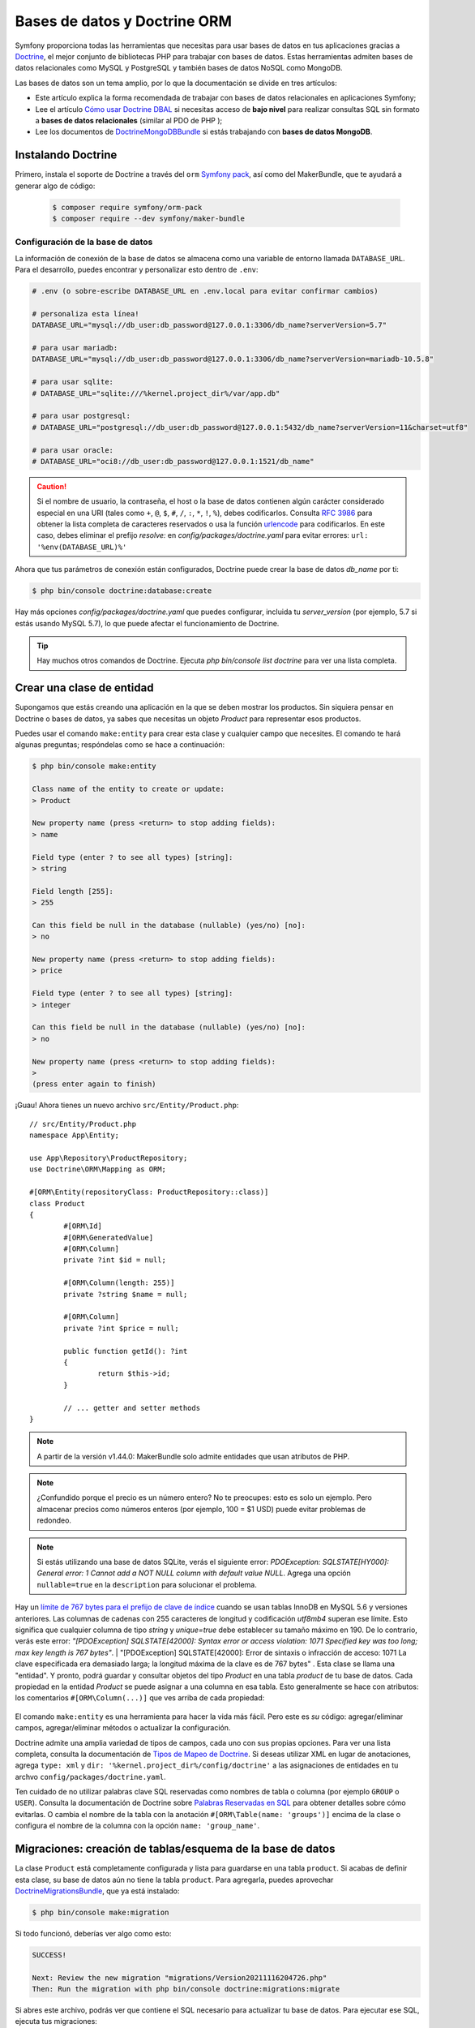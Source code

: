 Bases de datos y Doctrine ORM
==============================

Symfony proporciona todas las herramientas que necesitas para usar bases de datos en tus aplicaciones gracias a `Doctrine`_, el mejor conjunto de bibliotecas PHP para trabajar con bases de datos. Estas herramientas admiten bases de datos relacionales como MySQL y PostgreSQL y también bases de datos NoSQL como MongoDB.

Las bases de datos son un tema amplio, por lo que la documentación se divide en tres artículos:

* Este artículo explica la forma recomendada de trabajar con bases de datos relacionales en aplicaciones Symfony;
* Lee el artículo `Cómo usar Doctrine DBAL`_ si necesitas acceso de **bajo nivel** para realizar consultas SQL sin formato a **bases de datos relacionales** (similar al PDO de PHP );
* Lee los documentos de `DoctrineMongoDBBundle`_ si estás trabajando con **bases de datos MongoDB**.

Instalando Doctrine
-------------------

Primero, instala el soporte de Doctrine a través del ``orm`` `Symfony pack`_, así como del MakerBundle, que te ayudará a generar algo de código:

	.. code-block:: terminal

		$ composer require symfony/orm-pack
		$ composer require --dev symfony/maker-bundle


Configuración de la base de datos
~~~~~~~~~~~~~~~~~~~~~~~~

La información de conexión de la base de datos se almacena como una variable de entorno llamada ``DATABASE_URL``. Para el desarrollo, puedes encontrar y personalizar esto dentro de ``.env``:

.. code-block:: text

	# .env (o sobre-escribe DATABASE_URL en .env.local para evitar confirmar cambios)

	# personaliza esta línea!
	DATABASE_URL="mysql://db_user:db_password@127.0.0.1:3306/db_name?serverVersion=5.7"

	# para usar mariadb:
	DATABASE_URL="mysql://db_user:db_password@127.0.0.1:3306/db_name?serverVersion=mariadb-10.5.8"

	# para usar sqlite:
	# DATABASE_URL="sqlite:///%kernel.project_dir%/var/app.db"

	# para usar postgresql:
	# DATABASE_URL="postgresql://db_user:db_password@127.0.0.1:5432/db_name?serverVersion=11&charset=utf8"

	# para usar oracle:
	# DATABASE_URL="oci8://db_user:db_password@127.0.0.1:1521/db_name"

.. caution::

	Si el nombre de usuario, la contraseña, el host o la base de datos contienen algún carácter considerado especial en una URI (tales como ``+``, ``@``, ``$``, ``#``, ``/``, ``:``, ``*``, ``!``, ``%``), debes codificarlos. Consulta `RFC 3986`_ para obtener la lista completa de caracteres reservados o usa la función `urlencode`_ para codificarlos. En este caso, debes eliminar el prefijo `resolve:` en `config/packages/doctrine.yaml` para evitar errores: ``url: '%env(DATABASE_URL)%'``

Ahora que tus parámetros de conexión están configurados, Doctrine puede crear la base de datos `db_name` por ti:

.. code-block:: terminal

	$ php bin/console doctrine:database:create

Hay más opciones `config/packages/doctrine.yaml` que puedes configurar, incluida tu `server_version` (por ejemplo, 5.7 si estás usando MySQL 5.7), lo que puede afectar el funcionamiento de Doctrine.

.. tip::

	Hay muchos otros comandos de Doctrine. Ejecuta `php bin/console list doctrine` para ver una lista completa.


Crear una clase de entidad
------------------------

Supongamos que estás creando una aplicación en la que se deben mostrar los productos. Sin siquiera pensar en Doctrine o bases de datos, ya sabes que necesitas un objeto `Product` para representar esos productos.

Puedes usar el comando ``make:entity`` para crear esta clase y cualquier campo que necesites. El comando te hará algunas preguntas; respóndelas como se hace a continuación:

.. code-block:: bash

	$ php bin/console make:entity

	Class name of the entity to create or update:
	> Product

	New property name (press <return> to stop adding fields):
	> name

	Field type (enter ? to see all types) [string]:
	> string

	Field length [255]:
	> 255

	Can this field be null in the database (nullable) (yes/no) [no]:
	> no

	New property name (press <return> to stop adding fields):
	> price

	Field type (enter ? to see all types) [string]:
	> integer

	Can this field be null in the database (nullable) (yes/no) [no]:
	> no

	New property name (press <return> to stop adding fields):
	>
	(press enter again to finish)


¡Guau! Ahora tienes un nuevo archivo ``src/Entity/Product.php``::

	// src/Entity/Product.php
	namespace App\Entity;

	use App\Repository\ProductRepository;
	use Doctrine\ORM\Mapping as ORM;

	#[ORM\Entity(repositoryClass: ProductRepository::class)]
	class Product
	{
		#[ORM\Id]
		#[ORM\GeneratedValue]
		#[ORM\Column]
		private ?int $id = null;

		#[ORM\Column(length: 255)]
		private ?string $name = null;

		#[ORM\Column]
		private ?int $price = null;

		public function getId(): ?int
		{
			return $this->id;
		}

		// ... getter and setter methods
	}


.. note::
	
    A partir de la versión v1.44.0: MakerBundle solo admite entidades que usan atributos de PHP.

.. note::

	¿Confundido porque el precio es un número entero? No te preocupes: esto es solo un ejemplo. Pero almacenar precios como números enteros (por ejemplo, 100 = $1 USD) puede evitar problemas de redondeo.

.. note::

	Si estás utilizando una base de datos SQLite, verás el siguiente error: *PDOException: SQLSTATE[HY000]: General error: 1 Cannot add a NOT NULL column with default value NULL*. Agrega una opción ``nullable=true`` en la ``description`` para solucionar el problema.

Hay un `límite de 767 bytes para el prefijo de clave de índice`_ cuando se usan tablas InnoDB en MySQL 5.6 y versiones anteriores. Las columnas de cadenas con 255 caracteres de longitud y codificación `utf8mb4` superan ese límite. Esto significa que cualquier columna de tipo `string` y `unique=true` debe establecer su tamaño máximo en 190. De lo contrario, verás este error: *"[PDOException] SQLSTATE[42000]: Syntax error or access violation:
1071 Specified key was too long; max key length is 767 bytes"*. | "[PDOException] SQLSTATE[42000]: Error de sintaxis o infracción de acceso: 1071 La clave especificada era demasiado larga; la longitud máxima de la clave es de 767 bytes" .
Esta clase se llama una "entidad". Y pronto, podrá guardar y consultar objetos del tipo `Product` en una tabla `product` de tu base de datos. Cada propiedad en la entidad `Product` se puede asignar a una columna en esa tabla. Esto generalmente se hace con atributos: los comentarios ``#[ORM\Column(...)]`` que ves arriba de cada propiedad:

	.. image:: /_images/doctrine/mapping_single_entity.png
    	   :align: center

El comando ``make:entity`` es una herramienta para hacer la vida más fácil. Pero este es *su* código: agregar/eliminar campos, agregar/eliminar métodos o actualizar la configuración.

Doctrine admite una amplia variedad de tipos de campos, cada uno con sus propias opciones. Para ver una lista completa, consulta la documentación de `Tipos de Mapeo de Doctrine`_. Si deseas utilizar XML en lugar de anotaciones, agrega ``type: xml`` y ``dir: '%kernel.project_dir%/config/doctrine'`` a las asignaciones de entidades en tu archvo ``config/packages/doctrine.yaml``.

Ten cuidado de no utilizar palabras clave SQL reservadas como nombres de tabla o columna (por ejemplo ``GROUP`` o ``USER``). Consulta la documentación de Doctrine sobre `Palabras Reservadas en SQL`_ para obtener detalles sobre cómo evitarlas. O cambia el nombre de la tabla con la anotación ``#[ORM\Table(name: 'groups')]`` encima de la clase o configura el nombre de la columna con la opción ``name: 'group_name'``.

Migraciones: creación de tablas/esquema de la base de datos
-----------------------------------------------

La clase ``Product`` está completamente configurada y lista para guardarse en una tabla ``product``. Si acabas de definir esta clase, su base de datos aún no tiene la tabla ``product``. Para agregarla, puedes aprovechar `DoctrineMigrationsBundle`_, que ya está instalado:

.. code-block:: terminal

	$ php bin/console make:migration

Si todo funcionó, deberías ver algo como esto:

.. code-block:: text

	SUCCESS!

	Next: Review the new migration "migrations/Version20211116204726.php"
	Then: Run the migration with php bin/console doctrine:migrations:migrate

Si abres este archivo, podrás ver que contiene el SQL necesario para actualizar tu base de datos. Para ejecutar ese SQL, ejecuta tus migraciones:

.. code-block:: terminal

	$ php bin/console doctrine:migrations:migrate

Este comando ejecuta todos los archivos de migración que aún no se han ejecutado en tu base de datos. Debes ejecutar este comando en producción cuando hagas el displiegue, para mantener tu base de datos de producción actualizada.

.. _doctrine-add-more-fields:

Migraciones y agregar más campos
-------------------------------

Pero, ¿qué sucede si necesitas agregar una nueva propiedad de campo a ``Product``, como un description? Puedes editar la clase para agregar la nueva propiedad. Pero, también puedes usar ``make:entity`` de nuevo:

.. code-block:: bash

	$ php bin/console make:entity

	Class name of the entity to create or update
	> Product

	New property name (press <return> to stop adding fields):
	> description

	Field type (enter ? to see all types) [string]:
	> text

	Can this field be null in the database (nullable) (yes/no) [no]:
	> no

	New property name (press <return> to stop adding fields):
	>
	(press enter again to finish)


Esto agrega la nueva propiedad ``description`` así como los métodos ``getDescription()`` y ``setDescription()``:

.. code-block:: diff

  	// src/Entity/Product.php
  	// ...
	+  use Doctrine\DBAL\Types\Types;

  	class Product
  	{
	  	// ...

	+     #[ORM\Column(type: Types::TEXT)]
	+     private $description;

	  	// getDescription() & setDescription() were also added
  	}

La nueva propiedad está asignada, pero aún no existe en la tabla ``product``. ¡Ningún problema! Puedes generar una nueva migración:

.. code-block:: terminal

	$ php bin/console make:migration

Esta vez, el SQL en el archivo generado se verá así:

.. code-block:: sql

	ALTER TABLE product ADD description LONGTEXT NOT NULL

El sistema de migración es inteligente. ¡Compara todas tus entidades con el estado actual de la base de datos y genera el SQL necesario para sincronizarlas! Como antes, ejecuta tus migraciones:

.. code-block:: terminal

	$ php bin/console doctrine:migrations:migrate

Esto solo ejecutará el nuevo archivo de migración, porque DoctrineMigrationsBundle sabe que la primera migración ya se ejecutó antes. Detrás de escena, administra una tabla ``migration_versions`` para rastrear esto.

Cada vez que realices un cambio en su esquema, ejecuta estos dos comandos para generar la migración y luego ejecútela. Asegúrese de confirmar los archivos de migración y ejecutarlos cuando despliegues la aplicación.

.. _doctrine-generating-getters-and-setters:

.. tip::

	Si prefieres agregar nuevas propiedades manualmente, el comando ``make:entity`` puede generar los métodos getter & setter por ti:

	.. code-block:: terminal

			$ php bin/console make:entity --regenerate

Si realizas algunos cambios y deseas regenerar todos los métodos getter/setter, considera pasar también ``--overwrite`` en el comando.

Objetos persistentes en la base de datos
----------------------------------

¡Es hora de guardar un objeto ``Product`` en la base de datos! Vamos a crear un nuevo controlador para experimentar:

.. code-block:: terminal

	$ php bin/console make:controller ProductController

Dentro del controlador, puedes crear un nuevo objeto ``Product``, establecer datos en él y guardarlo::

	// src/Controller/ProductController.php
	namespace App\Controller;

	// ...
	use App\Entity\Product;
	use Doctrine\ORM\EntityManagerInterface;
	use Symfony\Component\HttpFoundation\Response;
	use Symfony\Component\Routing\Annotation\Route;

	class ProductController extends AbstractController
	{
		#[Route('/product', name: 'create_product')]
		public function createProduct(EntityManagerInterface $entityManager): Response
		{
			$product = new Product();
			$product->setName('Keyboard');
			$product->setPrice(1999);
			$product->setDescription('Ergonomic and stylish!');

			// tell Doctrine you want to (eventually) save the Product (no queries yet)
			$entityManager->persist($product);

			// actually executes the queries (i.e. the INSERT query)
			$entityManager->flush();

			return new Response('Saved new product with id '.$product->getId());
		}
	}


¡Pruébalo!

	http://localhost:8000/product

¡Felicidades! Acabas de crear tu primera fila en la tabla ``product``. Para probarlo, puedes consultar la base de datos directamente:

.. code-block:: terminal

	$ php bin/console dbal:run-sql 'SELECT * FROM product'

	# En los sistemas Windows que no usan Powershell, debes ejecutar este comando:
	# php bin/console dbal:run-sql "SELECT * FROM product"

Fíjate en el ejemplo anterior con más detalle:

.. _doctrine-entity-manager:

* **línea 13** El argumento ``EntityManagerInterface $entityManager`` le dice a Symfony que inyecte el `servicio Entity Manager`_ en el método del controlador. Este objeto es responsable de guardar objetos y recuperar objetos de la base de datos.

* **línea 17-20** En esta sección, creará una instancia y trabajará con el objeto ``$product`` como cualquier otro objeto PHP normal.

* **línea 23** La llamada ``persist($product)`` le dice a Doctrine que "administre" el objeto ``$product``. Esto **no** provoca que se realice una consulta a la base de datos.

* **línea 26** Cuando el método ``flush()`` es llamado, Doctrine revisa todos los objetos que está administrando para ver si necesitan persistir en la base de datos. En este ejemplo, los datos del objeto ``$product`` no existen en la base de datos, por lo que el administrador de la entidad ejecuta una consulta ``INSERT`` y crea una nueva fila en la tabla ``product``.

.. note::

	Si la llamada a ``flush()`` falla, una ``Doctrine\ORM\ORMException`` es lanzada. Ver `Transacciones y Concurrencia`_.

Ya sea que estés creando o actualizando objetos, el flujo de trabajo es siempre el mismo: Doctrine es lo suficientemente inteligente como para saber si debe hacer un ``INSERT`` o un ``UPDATE`` de su entidad.

.. _automatic_object_validation:

Validación de objetos
------------------

El `Validador de Symfony`_ reutiliza los metadatos de Doctrine para realizar algunas tareas básicas de validación::

	// src/Controller/ProductController.php
	namespace App\Controller;

	use App\Entity\Product;
	use Symfony\Component\HttpFoundation\Response;
	use Symfony\Component\Routing\Annotation\Route;
	use Symfony\Component\Validator\Validator\ValidatorInterface;
	// ...

	class ProductController extends AbstractController
	{
		#[Route('/product', name: 'create_product')]
		public function createProduct(ValidatorInterface $validator): Response
		{
			$product = new Product();
			// This will trigger an error: the column isn't nullable in the database
			$product->setName(null);
			// This will trigger a type mismatch error: an integer is expected
			$product->setPrice('1999');

			// ...

			$errors = $validator->validate($product);
			if (count($errors) > 0) {
				return new Response((string) $errors, 400);
			}

			// ...
		}
	}


Aunque la entidad ``Product`` no define ninguna `configuración de validación`_ explícita, Symfony analiza la configuración del mapeo de Doctrine para inferir algunas reglas de validación. Por ejemplo, dado que la propiedad ``name`` no puede ser ``null`` en la base de datos, se agrega automáticamente una restricción `NotNull`_ a la propiedad (si aún no contiene esa restricción).

La siguiente tabla resume el mapeo entre los metadatos de Doctrine y las restricciones de validación correspondientes agregadas automáticamente por Symfony:

	==================  =========================================================  =====
	Doctrine attribute  Validation constraint                                      Notes
	==================  =========================================================  =====
	``nullable=false``  `NotNull`_                                                 Requiere instalación del `componente PropertyInfo`_
	``type``            `Type`_                                                    Requiere instalación del `componente PropertyInfo`_
	``unique=true``     `UniqueEntity`_
	``length``          `Length`_
	==================  =========================================================  =====

Debido a que el `componente de Formulario`_ y la `Plataforma de API`_ utilizan internamente el componente de Validación, todos tus formularios y API web también se beneficiarán automáticamente de estas restricciones de validación automática.

Esta validación automática es una buena característica para mejorar tu productividad, pero no reemplaza la configuración de validación por completo. Todavía necesitas agregar algunas `restricciones de validación`_ para garantizar que los datos proporcionados por el usuario sean correctos.

Obtener objetos de la base de datos
----------------------------------

Recuperar un objeto de la base de datos es aún más fácil. Supongamos que deseas poder ir ``/product/1`` para ver tu nuevo producto::

	// src/Controller/ProductController.php
	namespace App\Controller;

	use App\Entity\Product;
	use Doctrine\ORM\EntityManagerInterface;
	use Symfony\Component\HttpFoundation\Response;
	use Symfony\Component\Routing\Annotation\Route;
	// ...

	class ProductController extends AbstractController
	{
		#[Route('/product/{id}', name: 'product_show')]
		public function show(EntityManagerInterface $entityManager, int $id): Response
		{
			$product = $entityManager->getRepository(Product::class)->find($id);

			if (!$product) {
				throw $this->createNotFoundException(
					'No product found for id '.$id
				);
			}

			return new Response('Check out this great product: '.$product->getName());

			// or render a template
			// in the template, print things with {{ product.name }}
			// return $this->render('product/show.html.twig', ['product' => $product]);
		}
	}

Otra posibilidad es usar el ``ProductRepository`` de Symfony e inyectarlo mediante el contenedor de inyección de dependencia::

	// src/Controller/ProductController.php
	namespace App\Controller;

	use App\Entity\Product;
	use App\Repository\ProductRepository;
	use Symfony\Component\HttpFoundation\Response;
	use Symfony\Component\Routing\Annotation\Route;
	// ...

	class ProductController extends AbstractController
	{
		#[Route('/product/{id}', name: 'product_show')]
		public function show(int $id, ProductRepository $productRepository): Response
		{
			$product = $productRepository
				->find($id);

			// ...
		}
	}

¡Pruébalo!

	http://localhost:8000/product/1

Cuando consultas un tipo particular de objeto, siempre usas lo que se conoce como su "repositorio". Puedes pensar en un repositorio como una clase de PHP cuyo único trabajo es ayudarte a obtener entidades de una determinada clase.

Una vez que tienes un objeto de repositorio, tienes muchos métodos auxiliares::

	$repository = $entityManager->getRepository(Product::class);

	// buscar un solo Product por su llave primaria, (por lo general "id")
	$product = $repository->find($id);

	// buscar un solo Product por su nombre
	$product = $repository->findOneBy(['name' => 'Keyboard']);
	// o buscar por nombre y precio
	$product = $repository->findOneBy([
		'name' => 'Keyboard',
		'price' => 1999,
	]);

	// buscar varios objetos Product por nombre, ordenados por precio
	$products = $repository->findBy(
		['name' => 'Keyboard'],
		['price' => 'ASC']
	);

	// buscar todos los objetos Product
	$products = $repository->findAll();

¡También puedes agregar métodos *personalizados* para consultas más complejas! Ampliaremos sobre eso más adelante en la sección `Bases de datos y Doctrine ORM`_.

.. tip::

	Al representar una página HTML, la barra de herramientas de depuración web en la parte inferior de la página mostrará la cantidad de consultas y el tiempo que tomó ejecutarlas:

	.. image:: /_images/doctrine/doctrine_web_debug_toolbar.png
	   	   :align: center
	   	   :class: with-browser

Si el número de consultas a la base de datos es demasiado alto, el ícono se volverá amarillo para indicar que algo puede no ser correcto. Haz clic en el icono para abrir Symfony Profiler y ver las consultas exactas que se ejecutaron. Si no ves la barra de herramientas de depuración web, instala el paquete ``profiler`` de Symfony ejecutando este comando: ``composer require --dev symfony/profiler-pack``.

.. _doctrine-entity-value-resolver:

Obtención automática de objetos (EntityValueResolver)
----------------------------------------------------

.. versionadded:: 6.2

	El Resolutor de Valor de Entidad (Entity Value Resolver) se introdujo en Symfony 6.2.

.. versionadded:: 2.7.1

	El cableado automático del ``EntityValueResolver`` se introdujo en DoctrineBundle 2.7.1.

En muchos casos, puedes usar el ``EntityValueResolver`` para hacer la consulta por ti automáticamente. Puedes simplificar el controlador a::

	// src/Controller/ProductController.php
	namespace App\Controller;

	use App\Entity\Product;
	use App\Repository\ProductRepository;
	use Symfony\Component\HttpFoundation\Response;
	use Symfony\Component\Routing\Annotation\Route;
	// ...

	class ProductController extends AbstractController
	{
		#[Route('/product/{id}')]
		public function show(Product $product): Response
		{
			// use the Product!
			// ...
		}
	}

¡Eso es todo! El paquete usa ``{id}`` desde la ruta para consultar ``Product`` por la columna ``id``. Si no se encuentra, se genera una página 404.

Este comportamiento está habilitado de forma predeterminada en todos tus controladores. Puedes deshabilitarlo dando un valor ``false`` a la opción de configuración ``doctrine.orm.controller_resolver.auto_mapping``.

Cuando está deshabilitado, puedes habilitarlo individualmente en los controladores deseados usando el atributo ``MapEntity``::

	// src/Controller/ProductController.php
	namespace App\Controller;

	use App\Entity\Product;
	use Symfony\Bridge\Doctrine\Attribute\MapEntity;
	use Symfony\Component\HttpFoundation\Response;
	use Symfony\Component\Routing\Annotation\Route;
	// ...

	class ProductController extends AbstractController
	{
		#[Route('/product/{id}')]
		public function show(
			#[MapEntity]
			Product $product
		): Response {
			// use the Product!
			// ...
		}
	}

.. tip::

	Cuando está habilitado globalmente, es posible deshabilitar el comportamiento en un controlador específico, usando el ``MapEntity`` configurado  ``disabled: true``::

		public function show(
			#[CurrentUser]
			#[MapEntity(disabled: true)]
			User $user
		): Response {
			// User is not resolved by the EntityValueResolver
			// ...
		}


Obtener automáticamente
~~~~~~~~~~~~~~~~~~~

Si los comodines de tu ruta coinciden con las propiedades de tu entidad, el resolutor los buscará automáticamente::

	/**
 	* Fetch via primary key because {id} is in the route.
 	*/
	#[Route('/product/{id}')]
	public function showByPk(Post $post): Response
	{
	}

	/**
 	* Perform a findOneBy() where the slug property matches {slug}.
 	*/
	#[Route('/product/{slug}')]
	public function showBySlug(Post $post): Response
	{
	}
La recuperación automática funciona en estas situaciones:

* Si ``{id}`` está en tu ruta, entonces se usará para buscar por clave principal a través del método ``find()``.

* El resolutor intentará realizar una búsqueda ``findOneBy()`` utilizando todos los comodines en tu ruta que en realidad son propiedades en tu entidad (se ignoran las que no son propiedades).

Puedes controlar este comportamiento *agregando* el atributo ``MapEntity`` y usando las `opciones de ``MapEntity```_.

Obtener a través de una expresión
~~~~~~~~~~~~~~~~~~~~~~~

Si la búsqueda automática no funciona, puedes escribir una expresión usando el `componente ExpressionLanguage`_::

	#[Route('/product/{product_id}')]
	public function show(
		#[MapEntity(expr: 'repository.find(product_id)')]
		Product $product
	): Response {
	}

En la expresión, la variable ``repository`` será la clase de Repositorio de su entidad y cualquier comodín de ruta, como ``{product_id}`` estarán disponibles como variables.

Esto también se puede usar para ayudar a resolver múltiples argumentos::

	#[Route('/product/{id}/comments/{comment_id}')]
	public function show(
		Product $product,
		#[MapEntity(expr: 'repository.find(comment_id)')]
		Comment $comment
	): Response {
	}

En el ejemplo anterior, el argumento ``$product`` se maneja automáticamente, pero ``$comment` se configura con el atributo ya que ambos no pueden seguir la convención predeterminada.

Opciones ``MapEntity``
~~~~~~~~~~~~~~~~~

Hay varias opciones disponibles en la anotación ``MapEntity``  para controlar el comportamiento:

``id``
	Si una opción ``id`` está configurada y coincide con un parámetro de ruta, la resolución encontrará la clave principal::

		#[Route('/product/{product_id}')]
		public function show(
			#[MapEntity(id: 'product_id')]
			Product $product
		): Response {
		}

``mapping``
	Configura las propiedades y los valores para usar con el método ``findOneBy()``: la clave es el nombre del marcador de posición de la ruta y el valor es el nombre de la propiedad de Doctrine::

		#[Route('/product/{category}/{slug}/comments/{comment_slug}')]
		public function show(
			#[MapEntity(mapping: ['category' => 'category', 'slug' => 'slug'])]
			Product $product,
			#[MapEntity(mapping: ['comment_slug' => 'slug'])]
			Comment $comment
		): Response {
		}

``exclude``
	Configura las propiedades que se deben usar en el método ``findOneBy()`` *excluyendo* una o más propiedades para que no se usen *todas*::

		#[Route('/product/{slug}/{date}')]
		public function show(
			#[MapEntity(exclude: ['date'])]
			Product $product,
			\DateTime $date
		): Response {
		}

``stripNull``
	Si es verdadero, cuando se use ``findOneBy()``, aquellos valores que sean ``null`` no serán tomados en cuenta para la consulta.

``entityManager``
	De forma predeterminada, ``EntityValueResolver`` utiliza el administrador de entidades *predeterminado*, pero puedes configurar esto::

		#[Route('/product/{id}')]
		public function show(
			#[MapEntity(entityManager: ['foo'])]
			Product $product
		): Response {
		}

``evictCache``
	Si es verdadero, obliga a Doctrine a obtener siempre la entidad de la base de datos en lugar de la caché.

``disabled``
	Si es verdadero, ``EntityValueResolver`` no intentará reemplazar el argumento.

Actualización de un objeto
------------------

Una vez que hayas obtenido un objeto de Doctrine, interactúas con él de la misma manera que con cualquier modelo de PHP::

	// src/Controller/ProductController.php
	namespace App\Controller;

	use App\Entity\Product;
	use App\Repository\ProductRepository;
	use Doctrine\ORM\EntityManagerInterface;
	use Symfony\Component\HttpFoundation\Response;
	use Symfony\Component\Routing\Annotation\Route;
	// ...

	class ProductController extends AbstractController
	{
		#[Route('/product/edit/{id}', name: 'product_edit')]
		public function update(EntityManagerInterface $entityManager, int $id): Response
		{
			$product = $entityManager->getRepository(Product::class)->find($id);

			if (!$product) {
				throw $this->createNotFoundException(
					'No product found for id '.$id
				);
			}

			$product->setName('New product name!');
			$entityManager->flush();

			return $this->redirectToRoute('product_show', [
				'id' => $product->getId()
			]);
		}
	}

El uso de Doctrine para editar un producto existente consta de tres pasos:

#. obteniendo el objeto de Doctrine;
#. modificando el objeto;
#. llamando ``flush()`` en el administrador de la entidad.

Tú *puedes* llamar a ``$entityManager->persist($product)``, pero no es necesario: Doctrine ya está "observando" tu objeto en busca de cambios.

Eliminación de un objeto
------------------

Eliminar un objeto es muy similar, pero requiere una llamada al método ``remove()`` del administrador de entidades::

	$entityManager->remove($product);
	$entityManager->flush();

Como era de esperar, el método ``remove()`` notifica a Doctrine que te gustaría eliminar el objeto dado de la base de datos. La consulta ``DELETE`` no se ejecuta realmente hasta que se llama al método ``flush()``.

.. _doctrine-queries:

Consulta de Objetos: el repositorio
------------------------------------

Ya has visto cómo el objeto del repositorio te permite ejecutar consultas básicas sin ningún trabajo::

	// from inside a controller
	$repository = $entityManager->getRepository(Product::class);
	$product = $repository->find($id);

Pero, ¿y si necesitas una consulta más compleja? Cuando generaste tu entidad con el comando ``make:entity``, **también** generaste una clase ``ProductRepository``::

	// src/Repository/ProductRepository.php
	namespace App\Repository;

	use App\Entity\Product;
	use Doctrine\Bundle\DoctrineBundle\Repository\ServiceEntityRepository;
	use Doctrine\Persistence\ManagerRegistry;

	class ProductRepository extends ServiceEntityRepository
	{
		public function __construct(ManagerRegistry $registry)
		{
			parent::__construct($registry, Product::class);
		}
	}

Cuando obtienes tu repositorio (por ejemplo, ``->getRepository(Product::class)``), ¡esto es *actualmente* una instancia de *este* objeto! Esto se debe a la configuración de la clase ``repositoryClass`` que se generó en la parte superior de tu clase de entidad ``Product``.

Supongamos que deseas consultar todos los objetos de ``Product`` mayores que un precio determinado. Agrega un nuevo método para esto a tu repositorio::

	// src/Repository/ProductRepository.php

	// ...
	class ProductRepository extends ServiceEntityRepository
	{
		public function __construct(ManagerRegistry $registry)
		{
			parent::__construct($registry, Product::class);
		}

		/**
	 	* @return Product[]
	 	*/
		public function findAllGreaterThanPrice(int $price): array
		{
			$entityManager = $this->getEntityManager();

			$query = $entityManager->createQuery(
				'SELECT p
				FROM App\Entity\Product p
				WHERE p.price > :price
				ORDER BY p.price ASC'
			)->setParameter('price', $price);

			// returns an array of Product objects
			return $query->getResult();
		}
	}

La cadena pasada a ``createQuery()`` puede parecerse a SQL, pero es `Doctrine Query Language`_. Esto te permite escribir consultas utilizando el lenguaje de consulta comúnmente conocido, pero haciendo referencia a objetos PHP en su lugar (por ejemplo en la declaración ``FROM``).

Ahora, puedes llamar a este método en el repositorio::

	// desde dentro de un controlador
	$minPrice = 1000;

	$products = $entityManager->getRepository(Product::class)->findAllGreaterThanPrice($minPrice);

	// ...

Consulta `Contenedor de Servicios`_ para saber cómo inyectar el repositorio en cualquier servicio.

Consultas con el Generador de Consultas
~~~~~~~~~~~~~~~~~~~~~~~~~~~~~~~

Doctrine también proporciona un `Generador de Consultas`_  (Query Builder), una forma orientada a objetos de escribir consultas. Se recomienda usarlo cuando las consultas se construyen dinámicamente (es decir, según las condiciones de PHP)::

	// src/Repository/ProductRepository.php

	// ...
	class ProductRepository extends ServiceEntityRepository
	{
		public function findAllGreaterThanPrice(int $price, bool $includeUnavailableProducts = false): array
		{
			// automatically knows to select Products
			// the "p" is an alias you'll use in the rest of the query
			$qb = $this->createQueryBuilder('p')
				->where('p.price > :price')
				->setParameter('price', $price)
				->orderBy('p.price', 'ASC');

			if (!$includeUnavailableProducts) {
				$qb->andWhere('p.available = TRUE');
			}

			$query = $qb->getQuery();

			return $query->execute();

			// to get just one result:
			// $product = $query->setMaxResults(1)->getOneOrNullResult();
		}
	}

Consultando con SQL
~~~~~~~~~~~~~~~~~

Además, puedes consultar directamente con SQL si lo necesitas::

	// src/Repository/ProductRepository.php

	// ...
	class ProductRepository extends ServiceEntityRepository
	{
		public function findAllGreaterThanPrice(int $price): array
		{
			$conn = $this->getEntityManager()->getConnection();

			$sql = '
				SELECT * FROM product p
				WHERE p.price > :price
				ORDER BY p.price ASC
				';
			$stmt = $conn->prepare($sql);
			$resultSet = $stmt->executeQuery(['price' => $price]);

			// returns an array of arrays (i.e. a raw data set)
			return $resultSet->fetchAllAssociative();
		}
	}

Con SQL, obtendrás datos sin procesar, no objetos (a menos que uses la funcionalidad `NativeQuery`_).

Configuración
-------------

Consulta la `referencia de configuración de Doctrine`_.

Relaciones y Asociaciones
------------------------------

Doctrine proporciona toda la funcionalidad que necesitas para administrar las relaciones de la base de datos (también conocidas como asociaciones), incluidas las relaciones ManyToOne, OneToMany, OneToOne y ManyToMany.

Para obtener información, consulta `Cómo trabajar con asociaciones/relaciones de Doctrine`_.

Pruebas de base de datos
----------------

Lee el artículo `cómo probar el código que interactúa con la base de datos`_.

Extensiones de Doctrine (Timestampable, Translatable, etc.)
-------------------------------------------------------

La comunidad de Doctrine ha creado algunas extensiones para implementar necesidades comunes como *"establecer el valor de la propiedad createdAt automáticamente al crear una entidad"*. Lee más sobre las `extensiones de Doctrine`_ disponibles y usa `StofDoctrineExtensionsBundle`_ para integrarlas en tu aplicación.

Aprende más
----------

* `Cómo trabajar con asociaciones/relaciones de Doctrine <https://symfony.com/doc/current/doctrine/associations.html>`_
* `Eventos de Doctrine <https://symfony.com/doc/current/doctrine/events.html>`_
* `Cómo implementar un formulario de registro <https://symfony.com/doc/current/doctrine/registration_form.html>`_
* `Cómo registrar funciones DQL personalizadas <https://symfony.com/doc/current/doctrine/custom_dql_functions.html>`_
* `Cómo usar Doctrine DBAL <https://symfony.com/doc/current/doctrine/dbal.html>`_
* `Cómo trabajar con múltiples administradores de entidades y conexiones <https://symfony.com/doc/current/doctrine/multiple_entity_managers.html>`_
* `Cómo definir relaciones con clases e interfaces abstractas <https://symfony.com/doc/current/doctrine/resolve_target_entity.html>`_
* `Cómo generar entidades a partir de una base de datos existente <https://symfony.com/doc/current/doctrine/reverse_engineering.html>`_
* `Cómo probar un repositorio de Doctrine <https://symfony.com/doc/current/testing/database.html>`_


	.. _`Doctrine`: https://www.doctrine-project.org/
	.. _`Symfony pack`: https://symfony.com/doc/current/setup.html#symfony-packs
	.. _`Cómo usar Doctrine DBAL`: https://symfony.com/doc/current/doctrine/dbal.html
	.. _`urlencode`: https://secure.php.net/manual/en/function.urlencode.php
	.. _`RFC 3986`: https://www.ietf.org/rfc/rfc3986.txt
	.. _`Tipos de Mapeo de Doctrine`: https://www.doctrine-project.org/projects/doctrine-orm/en/current/reference/basic-mapping.html
	.. _`Generador de Consultas`: https://www.doctrine-project.org/projects/doctrine-orm/en/current/reference/query-builder.html
	.. _`Doctrine Query Language`: https://www.doctrine-project.org/projects/doctrine-orm/en/current/reference/dql-doctrine-query-language.html
	.. _`Palabras Reservadas en SQL`: https://www.doctrine-project.org/projects/doctrine-orm/en/current/reference/basic-mapping.html#quoting-reserved-words
	.. _`DoctrineMongoDBBundle`: https://symfony.com/doc/current/bundles/DoctrineMongoDBBundle/index.html
	.. _`servicio Entity Manager`: https://symfony.com/doc/current/service_container.html#services-constructor-injection
	.. _`Contenedor de Servicios`: https://symfony.com/doc/current/service_container.html#services-constructor-injection
	.. _`Transacciones y Concurrencia`: https://www.doctrine-project.org/projects/doctrine-orm/en/current/reference/transactions-and-concurrency.html
	.. _`Validador de Symfony`: https://symfony.com/doc/current/validation.html
	.. _`configuración de validación`: https://symfony.com/doc/current/validation.html
	.. _`NotNull`: https://symfony.com/doc/current/reference/constraints/NotNull.html
	.. _`Type`: https://symfony.com/doc/current/reference/constraints/Type.html
	.. _`UniqueEntity`: https://symfony.com/doc/current/reference/constraints/UniqueEntity.html
	.. _`Length`: https://symfony.com/doc/current/reference/constraints/Length.html
	.. _`componente PropertyInfo`: https://symfony.com/doc/current/components/property_info.html
	.. _`componente de Formulario`: https://symfony.com/doc/current/forms.html
	.. _`Plataforma de API`: https://api-platform.com/docs/core/validation/
	.. _`restricciones de validación`: https://symfony.com/doc/current/reference/constraints.html
	.. _`DoctrineMigrationsBundle`: https://github.com/doctrine/DoctrineMigrationsBundle
	.. _`NativeQuery`: https://www.doctrine-project.org/projects/doctrine-orm/en/current/reference/native-sql.html
	.. _`límite de 767 bytes para el prefijo de clave de índice`: https://dev.mysql.com/doc/refman/5.6/en/innodb-limits.html
	.. _`Doctrine screencast series`: https://symfonycasts.com/screencast/symfony-doctrine
	.. _`PDO`: https://www.php.net/pdo
	.. _`extensiones de Doctrine`: https://github.com/doctrine-extensions/DoctrineExtensions
	.. _`StofDoctrineExtensionsBundle`: https://github.com/stof/StofDoctrineExtensionsBundle
	.. _`componente ExpressionLanguage`: https://symfony.com/doc/current/components/expression_language.html
	.. _`referencia de configuración de Doctrine`: https://symfony.com/doc/current/reference/configuration/doctrine.html
	.. _`Cómo trabajar con asociaciones/relaciones de Doctrine`: https://symfony.com/doc/current/doctrine/associations.html
	.. _`cómo probar el código que interactúa con la base de datos`: https://symfony.com/doc/current/testing/database.html
